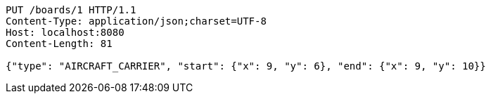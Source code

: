 [source,http,options="nowrap"]
----
PUT /boards/1 HTTP/1.1
Content-Type: application/json;charset=UTF-8
Host: localhost:8080
Content-Length: 81

{"type": "AIRCRAFT_CARRIER", "start": {"x": 9, "y": 6}, "end": {"x": 9, "y": 10}}
----